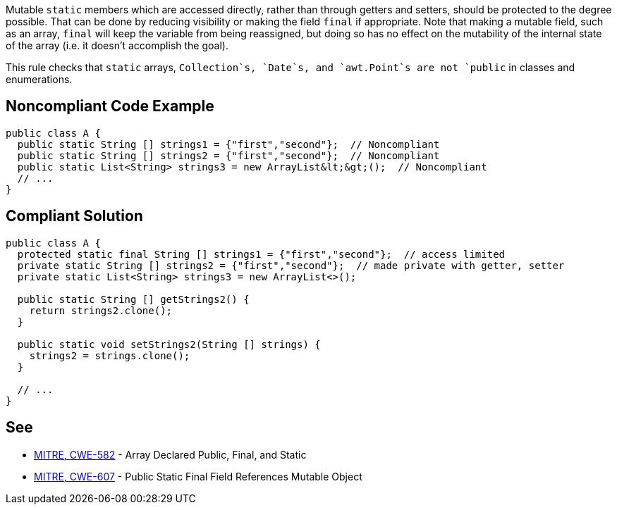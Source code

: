 Mutable `+static+` members which are accessed directly, rather than through getters and setters, should be protected to the degree possible. That can be done by reducing visibility or making the field `+final+` if appropriate. Note that making a mutable field, such as an array, `+final+` will keep the variable from being reassigned, but doing so has no effect on the mutability of the internal state of the array (i.e. it doesn't accomplish the goal).

This rule checks that `+static+` arrays, `+Collection+`s, `+Date+`s, and `+awt.Point+`s are not `+public+` in classes and enumerations.


== Noncompliant Code Example

----
public class A {
  public static String [] strings1 = {"first","second"};  // Noncompliant
  public static String [] strings2 = {"first","second"};  // Noncompliant
  public static List<String> strings3 = new ArrayList&lt;&gt;();  // Noncompliant
  // ...
}
----


== Compliant Solution

----
public class A {
  protected static final String [] strings1 = {"first","second"};  // access limited
  private static String [] strings2 = {"first","second"};  // made private with getter, setter
  private static List<String> strings3 = new ArrayList<>();

  public static String [] getStrings2() {
    return strings2.clone();
  }

  public static void setStrings2(String [] strings) {
    strings2 = strings.clone();
  }

  // ...
}
----


== See

* http://cwe.mitre.org/data/definitions/582.html[MITRE, CWE-582] - Array Declared Public, Final, and Static
* http://cwe.mitre.org/data/definitions/607.html[MITRE, CWE-607] - Public Static Final Field References Mutable Object

